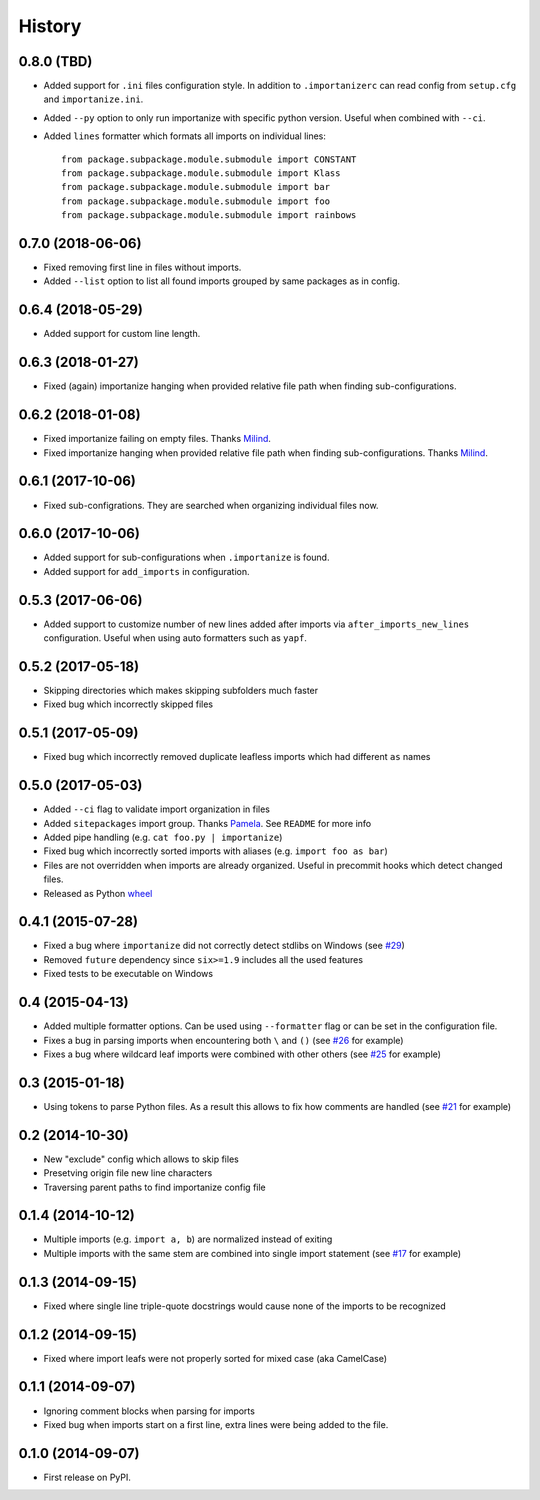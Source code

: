 .. :changelog:

History
-------

0.8.0 (TBD)
~~~~~~~~~~~~~~~~~~

* Added support for ``.ini`` files configuration style.
  In addition to ``.importanizerc`` can read config from ``setup.cfg`` and ``importanize.ini``.
* Added ``--py`` option to only run importanize with specific python version.
  Useful when combined with ``--ci``.
* Added ``lines`` formatter which formats all imports on individual lines::

      from package.subpackage.module.submodule import CONSTANT
      from package.subpackage.module.submodule import Klass
      from package.subpackage.module.submodule import bar
      from package.subpackage.module.submodule import foo
      from package.subpackage.module.submodule import rainbows

0.7.0 (2018-06-06)
~~~~~~~~~~~~~~~~~~

* Fixed removing first line in files without imports.
* Added ``--list`` option to list all found imports grouped by same packages as in config.

0.6.4 (2018-05-29)
~~~~~~~~~~~~~~~~~~

* Added support for custom line length.

0.6.3 (2018-01-27)
~~~~~~~~~~~~~~~~~~

* Fixed (again) importanize hanging when provided relative file path when finding sub-configurations.

0.6.2 (2018-01-08)
~~~~~~~~~~~~~~~~~~

* Fixed importanize failing on empty files.
  Thanks `Milind <https://github.com/milin>`_.
* Fixed importanize hanging when provided relative file path when finding sub-configurations.
  Thanks `Milind <https://github.com/milin>`_.

0.6.1 (2017-10-06)
~~~~~~~~~~~~~~~~~~

* Fixed sub-configrations. They are searched when organizing individual files now.

0.6.0 (2017-10-06)
~~~~~~~~~~~~~~~~~~

* Added support for sub-configurations when ``.importanize`` is found.
* Added support for ``add_imports`` in configuration.

0.5.3 (2017-06-06)
~~~~~~~~~~~~~~~~~~

* Added support to customize number of new lines added after imports
  via ``after_imports_new_lines`` configuration.
  Useful when using auto formatters such as ``yapf``.

0.5.2 (2017-05-18)
~~~~~~~~~~~~~~~~~~

* Skipping directories which makes skipping subfolders much faster
* Fixed bug which incorrectly skipped files

0.5.1 (2017-05-09)
~~~~~~~~~~~~~~~~~~

* Fixed bug which incorrectly removed duplicate leafless imports which had different ``as`` names

0.5.0 (2017-05-03)
~~~~~~~~~~~~~~~~~~

* Added ``--ci`` flag to validate import organization in files
* Added ``sitepackages`` import group. Thanks `Pamela <https://github.com/PamelaM>`_.
  See ``README`` for more info
* Added pipe handling (e.g. ``cat foo.py | importanize``)
* Fixed bug which incorrectly sorted imports with aliases (e.g. ``import foo as bar``)
* Files are not overridden when imports are already organized.
  Useful in precommit hooks which detect changed files.
* Released as Python `wheel <http://pythonwheels.com/>`_

0.4.1 (2015-07-28)
~~~~~~~~~~~~~~~~~~

* Fixed a bug where ``importanize`` did not correctly detect stdlibs on Windows
  (see `#29 <https://github.com/miki725/importanize/issues/29/>`_)
* Removed ``future`` dependency since ``six>=1.9`` includes all the used features
* Fixed tests to be executable on Windows

0.4 (2015-04-13)
~~~~~~~~~~~~~~~~

* Added multiple formatter options. Can be used using ``--formatter``
  flag or can be set in the configuration file.
* Fixes a bug in parsing imports when encountering both ``\`` and ``()``
  (see `#26 <https://github.com/miki725/importanize/issues/26>`_ for example)
* Fixes a bug where wildcard leaf imports were combined with other others
  (see `#25 <https://github.com/miki725/importanize/issues/25/>`_ for example)

0.3 (2015-01-18)
~~~~~~~~~~~~~~~~

* Using tokens to parse Python files. As a result this allows to
  fix how comments are handled
  (see `#21 <https://github.com/miki725/importanize/issues/21>`_ for example)

0.2 (2014-10-30)
~~~~~~~~~~~~~~~~

* New "exclude" config which allows to skip files
* Presetving origin file new line characters
* Traversing parent paths to find importanize config file

0.1.4 (2014-10-12)
~~~~~~~~~~~~~~~~~~

* Multiple imports (e.g. ``import a, b``) are normalized
  instead of exiting
* Multiple imports with the same stem are combined into
  single import statement
  (see `#17 <https://github.com/miki725/importanize/issues/17>`_ for example)

0.1.3 (2014-09-15)
~~~~~~~~~~~~~~~~~~

* Fixed where single line triple-quote docstrings would cause
  none of the imports to be recognized

0.1.2 (2014-09-15)
~~~~~~~~~~~~~~~~~~

* Fixed where import leafs were not properly sorted for
  mixed case (aka CamelCase)

0.1.1 (2014-09-07)
~~~~~~~~~~~~~~~~~~

* Ignoring comment blocks when parsing for imports
* Fixed bug when imports start on a first line,
  extra lines were being added to the file.

0.1.0 (2014-09-07)
~~~~~~~~~~~~~~~~~~

* First release on PyPI.
